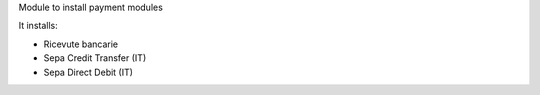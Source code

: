 Module to install payment modules

It installs:

* Ricevute bancarie
* Sepa Credit Transfer (IT)
* Sepa Direct Debit (IT)
